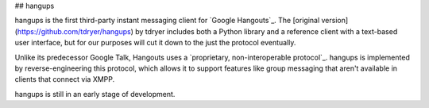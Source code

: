 ## hangups

hangups is the first third-party instant messaging client for `Google
Hangouts`_. The [original version](https://github.com/tdryer/hangups) by tdryer includes both a Python library and a reference client with a
text-based user interface, but for our purposes will cut it down to the just the protocol eventually.

Unlike its predecessor Google Talk, Hangouts uses a `proprietary,
non-interoperable protocol`_. hangups is implemented by reverse-engineering
this protocol, which allows it to support features like group messaging that
aren't available in clients that connect via XMPP.

hangups is still in an early stage of development.
